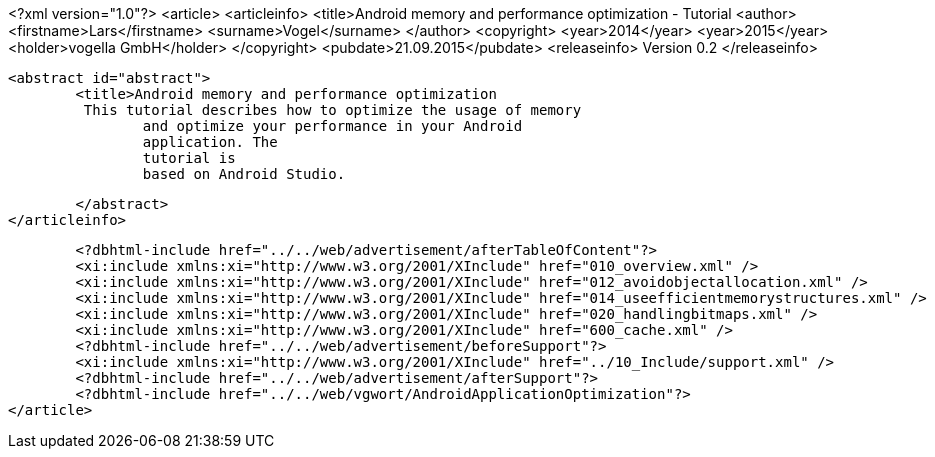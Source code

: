 <?xml version="1.0"?>
<article>
	<articleinfo>
		<title>Android memory and performance optimization - Tutorial
		<author>
			<firstname>Lars</firstname>
			<surname>Vogel</surname>
		</author>
		<copyright>
			<year>2014</year>
			<year>2015</year>
			<holder>vogella GmbH</holder>
		</copyright>
		<pubdate>21.09.2015</pubdate>
		<releaseinfo>
			Version 0.2
		</releaseinfo>

		<abstract id="abstract">
			<title>Android memory and performance optimization 
			 This tutorial describes how to optimize the usage of memory
				and optimize your performance in your Android
				application. The
				tutorial is
				based on Android Studio.
			
		</abstract>
	</articleinfo>
	
	<?dbhtml-include href="../../web/advertisement/afterTableOfContent"?>
	<xi:include xmlns:xi="http://www.w3.org/2001/XInclude" href="010_overview.xml" />
	<xi:include xmlns:xi="http://www.w3.org/2001/XInclude" href="012_avoidobjectallocation.xml" />
	<xi:include xmlns:xi="http://www.w3.org/2001/XInclude" href="014_useefficientmemorystructures.xml" />
	<xi:include xmlns:xi="http://www.w3.org/2001/XInclude" href="020_handlingbitmaps.xml" />
	<xi:include xmlns:xi="http://www.w3.org/2001/XInclude" href="600_cache.xml" />
	<?dbhtml-include href="../../web/advertisement/beforeSupport"?>
	<xi:include xmlns:xi="http://www.w3.org/2001/XInclude" href="../10_Include/support.xml" />	
	<?dbhtml-include href="../../web/advertisement/afterSupport"?>
	<?dbhtml-include href="../../web/vgwort/AndroidApplicationOptimization"?>
</article>